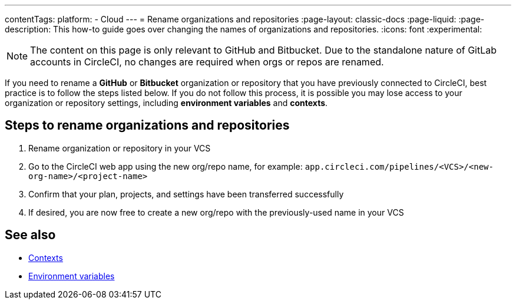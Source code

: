 ---
contentTags:
  platform:
  - Cloud
---
= Rename organizations and repositories
:page-layout: classic-docs
:page-liquid:
:page-description: This how-to guide goes over changing the names of organizations and repositories.
:icons: font
:experimental:

NOTE: The content on this page is only relevant to GitHub and Bitbucket. Due to the standalone nature of GitLab accounts in CircleCI, no changes are required when orgs or repos are renamed.

If you need to rename a **GitHub** or **Bitbucket** organization or repository that you have previously connected to CircleCI, best practice is to follow the steps listed below. If you do not follow this process, it is possible you may lose access to your organization or repository settings, including **environment variables** and **contexts**.

[#rename-organizations-and-repositories]
== Steps to rename organizations and repositories

1. Rename organization or repository in your VCS
2. Go to the CircleCI web app using the new org/repo name, for example: `app.circleci.com/pipelines/<VCS>/<new-org-name>/<project-name>`
3. Confirm that your plan, projects, and settings have been transferred successfully
4. If desired, you are now free to create a new org/repo with the previously-used name in your VCS

[#see-also]
== See also

* xref:contexts.adoc[Contexts]
* xref:env-vars.adoc[Environment variables]